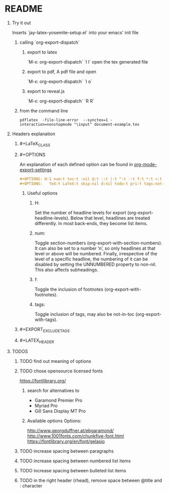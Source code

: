 * README
** Try it out
Inserts `jay-latex-yosemite-setup.el` into your emacs' init file
*** calling `org-export-dispatch`
**** export to latex
`M-x: org-export-dispatch` `l l`
open the tex generated file

**** export to pdf, A pdf file and open
`M-x: org-export-dispatch` `l o`
**** export to reveal.js
`M-x: org-export-dispatch` `R R`

*** from the command line

#+srcname: compile the latex document
#+begin_src shell 
pdflatex  -file-line-error  --synctex=1 -interaction=nonstopmode "\input" document-example.tex
#+end_src


** Headers explanation
*** #+LaTeX_CLASS
*** #+OPTIONS
An explanation of each defined option can be found in [[http://orgmode.org/manual/Export-settings.html#fnd-2][org-mode-export-settings]]

#+srcname: options example
#+begin_src org
#+OPTIONS: H:1 num:t toc:t :nil @:t ::t |:t ^:t -:t f:t *:t <:t
#+OPTIONS:   TeX:t LaTeX:t skip:nil d:nil todo:t pri:t tags:not-in-toc
#+end_src

**** Useful options
***** H:
Set the number of headline levels for export (org-export-headline-levels). Below
that level, headlines are treated differently. In most back-ends, they become
list items.

***** num:
Toggle section-numbers (org-export-with-section-numbers). It can also be set to
a number ‘n’, so only headlines at that level or above will be numbered.
Finally, irrespective of the level of a specific headline, the numbering of it
can be disabled by setting the UNNUMBERED property to non-nil. This also affects
subheadings.

***** f:
Toggle the inclusion of footnotes (org-export-with-footnotes). 

***** tags:
Toggle inclusion of tags, may also be not-in-toc (org-export-with-tags). 



*** #+EXPORT_EXCLUDE_TAGS
*** #+LATEX_HEADER

** TODOS
*** TODO find out meaning of options
#+OPTIONS:   H:1 num:t toc:t :nil @:t ::t |:t ^:t -:t f:t *:t <:t
#+OPTIONS:   TeX:t LaTeX:t skip:nil d:nil todo:t pri:t tags:not-in-toc
#+EXPORT_EXCLUDE_TAGS: noexport

*** TODO chose opensource licensed fonts
https://fontlibrary.org/
**** search for alternatives to 
  - Garamond Premier Pro
  - Myriad Pro
  - Gill Sans Display MT Pro

**** Available options Options:
http://www.georgduffner.at/ebgaramond/
http://www.1001fonts.com/chunkfive-font.html
https://fontlibrary.org/en/font/gelasio

*** TODO increase spacing between paragraphs
*** TODO increase spacing between numbered list items
*** TODO increase spacing between bulleted list items
*** TODO in the right header (rhead), remove space between @title and : character

